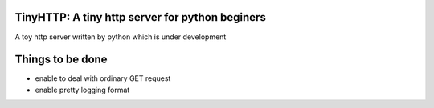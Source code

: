 TinyHTTP: A tiny http server for python beginers
===============================================

A toy http server written by python which is under development


Things to be done
=================

* enable to deal with  ordinary GET request
* enable pretty logging format
